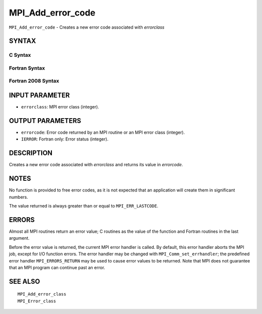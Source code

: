MPI_Add_error_code
~~~~~~~~~~~~~~~~~~

``MPI_Add_error_code`` - Creates a new error code associated with
*errorclass*

SYNTAX
======

C Syntax
--------

.. code-block:: c
   :linenos:

   #include <mpi.h>
   int MPI_Add_error_code(int errorclass, int *errorcode)

Fortran Syntax
--------------

.. code-block:: fortran
   :linenos:

   USE MPI
   ! or the older form: INCLUDE 'mpif.h'
   MPI_ADD_ERROR_CODE(ERRORCLASS, ERRORCODE, IERROR)
   	INTEGER  ERRORCLASS, ERRORCODE, IERROR

Fortran 2008 Syntax
-------------------

.. code-block:: fortran
   :linenos:

   USE mpi_f08
   MPI_Add_error_code(errorclass, errorcode, ierror)
   	INTEGER, INTENT(IN) :: errorclass
   	INTEGER, INTENT(OUT) :: errorcode
   	INTEGER, OPTIONAL, INTENT(OUT) :: ierror

INPUT PARAMETER
===============

* ``errorclass``: MPI error class (integer). 

OUTPUT PARAMETERS
=================

* ``errorcode``: Error code returned by an MPI routine or an MPI error class (integer). 

* ``IERROR``: Fortran only: Error status (integer). 

DESCRIPTION
===========

Creates a new error code associated with *errorclass* and returns its
value in *errorcode*.

NOTES
=====

No function is provided to free error codes, as it is not expected that
an application will create them in significant numbers.

The value returned is always greater than or equal to ``MPI_ERR_LASTCODE``.

ERRORS
======

Almost all MPI routines return an error value; C routines as the value
of the function and Fortran routines in the last argument.

Before the error value is returned, the current MPI error handler is
called. By default, this error handler aborts the MPI job, except for
I/O function errors. The error handler may be changed with
``MPI_Comm_set_errhandler``; the predefined error handler ``MPI_ERRORS_RETURN``
may be used to cause error values to be returned. Note that MPI does not
guarantee that an MPI program can continue past an error.

SEE ALSO
========

::

   MPI_Add_error_class
   MPI_Error_class
